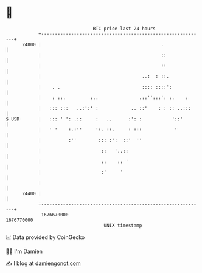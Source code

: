 * 👋

#+begin_example
                                   BTC price last 24 hours                    
               +------------------------------------------------------------+ 
         24800 |                                            .               | 
               |                                            ::              | 
               |                                            ::              | 
               |                                     ..:  : ::.             | 
               |    . .                              :::: ::::':            | 
               |    : ::.         :..               .::'':::': :.    :      | 
               |   ::: :::   ..:':' :            .. ::'    : : :: ..:::     | 
   $ USD       |   ::: ' ': .::     :   ..      :': :           '::'        | 
               |   ' '    :.:''     ':. ::.     : :::            '          | 
               |          :''        ::: :':  ::'  ''                       | 
               |                      ::   '..::                            | 
               |                      ::    :: '                            | 
               |                      :'     '                              | 
               |                                                            | 
         24400 |                                                            | 
               +------------------------------------------------------------+ 
                1676670000                                        1676770000  
                                       UNIX timestamp                         
#+end_example
📈 Data provided by CoinGecko

🧑‍💻 I'm Damien

✍️ I blog at [[https://www.damiengonot.com][damiengonot.com]]
